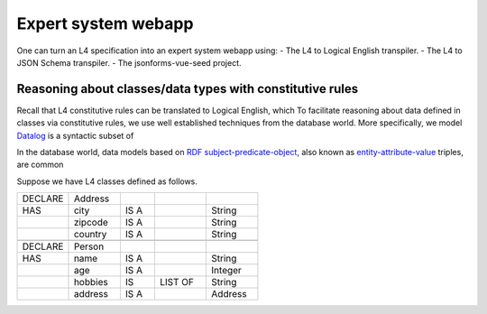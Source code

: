 ====================
Expert system webapp
====================

One can turn an L4 specification into an expert system webapp using:
- The L4 to Logical English transpiler.
- The L4 to JSON Schema transpiler.
- The jsonforms-vue-seed project.

Reasoning about classes/data types with constitutive rules
----------------------------------------------------------
Recall that L4 constitutive rules can be translated to Logical English, which
To facilitate reasoning about data defined in classes via constitutive rules,
we use well established techniques from the database world.
More specifically, we model `Datalog <https://en.wikipedia.org/wiki/Datalog>`_ is a syntactic subset of

In the database world, data models based on
`RDF subject-predicate-object <https://www.oxfordsemantic.tech/faqs/what-is-rdf>`_,
also known as `entity-attribute-value <https://en.wikipedia.org/wiki/Entity%E2%80%93attribute%E2%80%93value_model>`_
triples, are common

Suppose we have L4 classes defined as follows.

.. csv-table::
    :widths: 15, 15, 10, 15, 15

    "DECLARE", "Address",,,
    "HAS", "city", "IS A",, "String" 
    , "zipcode", "IS A",, "String"
    , "country", "IS A",, "String"
    ,,,,
    "DECLARE", "Person",,,
    "HAS", "name", "IS A",, "String"
    , "age", "IS A",, "Integer"
    , "hobbies", "IS", "LIST OF", "String"
    , "address", "IS A",, "Address"

.. [Joe todo]

.. Talk about the interaction betweeen the various components here,
.. namely the webapp json and the transpiled LE.

.. MAYBE: Give some context: Explain that in an insurance usecase, we had the L4 -> LE, json schema transpiler, json -> asami db, etc

.. Explain how the web form data types are coupled with the encoding 'field accessors' in an important way

.. Form json -> Asami db [1 - 2 paras]
.. 1. high level idea / intuition [no more than 1 para, probably]
..    1. what is the transformation from our json to the graph db
..    2. how we use this in our context
.. 2. how to run the thing / call the thing
..    1. at the least: a link to readme for how to run the thing